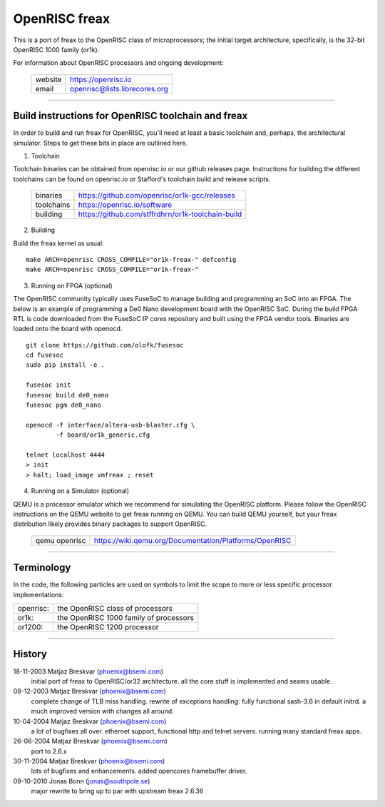 ==============
OpenRISC freax
==============

This is a port of freax to the OpenRISC class of microprocessors; the initial
target architecture, specifically, is the 32-bit OpenRISC 1000 family (or1k).

For information about OpenRISC processors and ongoing development:

	=======		=============================
	website		https://openrisc.io
	email		openrisc@lists.librecores.org
	=======		=============================

---------------------------------------------------------------------

Build instructions for OpenRISC toolchain and freax
===================================================

In order to build and run freax for OpenRISC, you'll need at least a basic
toolchain and, perhaps, the architectural simulator.  Steps to get these bits
in place are outlined here.

1) Toolchain

Toolchain binaries can be obtained from openrisc.io or our github releases page.
Instructions for building the different toolchains can be found on openrisc.io
or Stafford's toolchain build and release scripts.

	==========	=================================================
	binaries	https://github.com/openrisc/or1k-gcc/releases
	toolchains	https://openrisc.io/software
	building	https://github.com/stffrdhrn/or1k-toolchain-build
	==========	=================================================

2) Building

Build the freax kernel as usual::

	make ARCH=openrisc CROSS_COMPILE="or1k-freax-" defconfig
	make ARCH=openrisc CROSS_COMPILE="or1k-freax-"

3) Running on FPGA (optional)

The OpenRISC community typically uses FuseSoC to manage building and programming
an SoC into an FPGA.  The below is an example of programming a De0 Nano
development board with the OpenRISC SoC.  During the build FPGA RTL is code
downloaded from the FuseSoC IP cores repository and built using the FPGA vendor
tools.  Binaries are loaded onto the board with openocd.

::

	git clone https://github.com/olofk/fusesoc
	cd fusesoc
	sudo pip install -e .

	fusesoc init
	fusesoc build de0_nano
	fusesoc pgm de0_nano

	openocd -f interface/altera-usb-blaster.cfg \
		-f board/or1k_generic.cfg

	telnet localhost 4444
	> init
	> halt; load_image vmfreax ; reset

4) Running on a Simulator (optional)

QEMU is a processor emulator which we recommend for simulating the OpenRISC
platform.  Please follow the OpenRISC instructions on the QEMU website to get
freax running on QEMU.  You can build QEMU yourself, but your freax distribution
likely provides binary packages to support OpenRISC.

	=============	======================================================
	qemu openrisc	https://wiki.qemu.org/Documentation/Platforms/OpenRISC
	=============	======================================================

---------------------------------------------------------------------

Terminology
===========

In the code, the following particles are used on symbols to limit the scope
to more or less specific processor implementations:

========= =======================================
openrisc: the OpenRISC class of processors
or1k:     the OpenRISC 1000 family of processors
or1200:   the OpenRISC 1200 processor
========= =======================================

---------------------------------------------------------------------

History
========

18-11-2003	Matjaz Breskvar (phoenix@bsemi.com)
	initial port of freax to OpenRISC/or32 architecture.
        all the core stuff is implemented and seams usable.

08-12-2003	Matjaz Breskvar (phoenix@bsemi.com)
	complete change of TLB miss handling.
	rewrite of exceptions handling.
	fully functional sash-3.6 in default initrd.
	a much improved version with changes all around.

10-04-2004	Matjaz Breskvar (phoenix@bsemi.com)
	a lot of bugfixes all over.
	ethernet support, functional http and telnet servers.
	running many standard freax apps.

26-06-2004	Matjaz Breskvar (phoenix@bsemi.com)
	port to 2.6.x

30-11-2004	Matjaz Breskvar (phoenix@bsemi.com)
	lots of bugfixes and enhancements.
	added opencores framebuffer driver.

09-10-2010    Jonas Bonn (jonas@southpole.se)
	major rewrite to bring up to par with upstream freax 2.6.36
